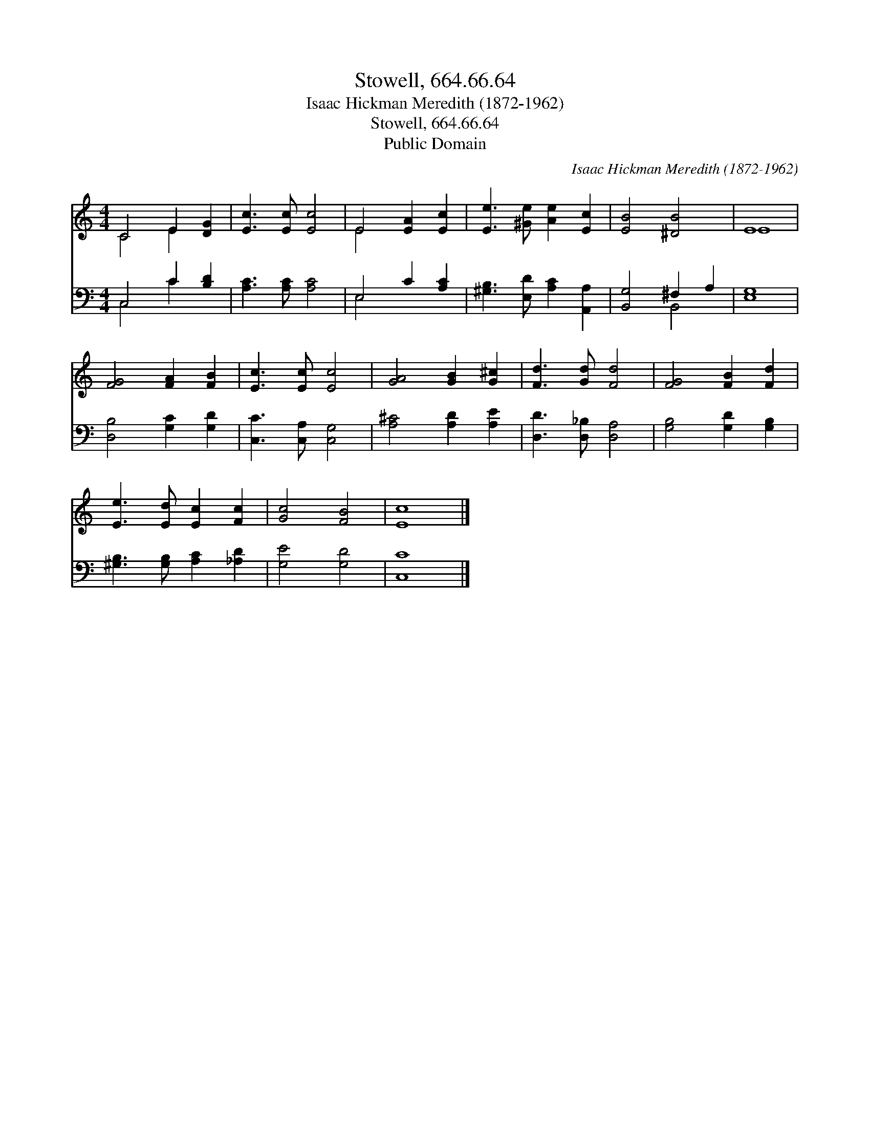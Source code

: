 X:1
T:Stowell, 664.66.64
T:Isaac Hickman Meredith (1872-1962)
T:Stowell, 664.66.64
T:Public Domain
C:Isaac Hickman Meredith (1872-1962)
Z:Public Domain
%%score ( 1 2 ) ( 3 4 )
L:1/8
M:4/4
K:C
V:1 treble 
V:2 treble 
V:3 bass 
V:4 bass 
V:1
 C4 E2 [DG]2 | [Ec]3 [Ec] [Ec]4 | E4 [EA]2 [Ec]2 | [Ee]3 [^Ge] [Ae]2 [Ec]2 | [EB]4 [^DB]4 | E8 | %6
 [FG]4 [FA]2 [FB]2 | [Ec]3 [Ec] [Ec]4 | [GA]4 [GB]2 [G^c]2 | [Fd]3 [Gd] [Fd]4 | [FG]4 [FB]2 [Fd]2 | %11
 [Ee]3 [Ed] [Ec]2 [Fc]2 | [Gc]4 [FB]4 | [Ec]8 |] %14
V:2
 C4 E2 x2 | x8 | E4 x4 | x8 | x8 | E8 | x8 | x8 | x8 | x8 | x8 | x8 | x8 | x8 |] %14
V:3
 C,4 C2 [B,D]2 | [A,C]3 [A,C] [A,C]4 | E,4 C2 [A,C]2 | [^G,B,]3 [E,D] [A,C]2 [A,,A,]2 | %4
 [B,,G,]4 ^F,2 A,2 | [E,G,]8 | [D,B,]4 [G,C]2 [G,D]2 | [C,C]3 [C,A,] [C,G,]4 | %8
 [A,^C]4 [A,D]2 [A,E]2 | [D,D]3 [D,_B,] [D,A,]4 | [G,B,]4 [G,D]2 [G,B,]2 | %11
 [^G,B,]3 [G,B,] [A,C]2 [_A,D]2 | [G,E]4 [G,D]4 | [C,C]8 |] %14
V:4
 C,4 C2 x2 | x8 | E,4 x4 | x8 | x4 B,,4 | x8 | x8 | x8 | x8 | x8 | x8 | x8 | x8 | x8 |] %14

